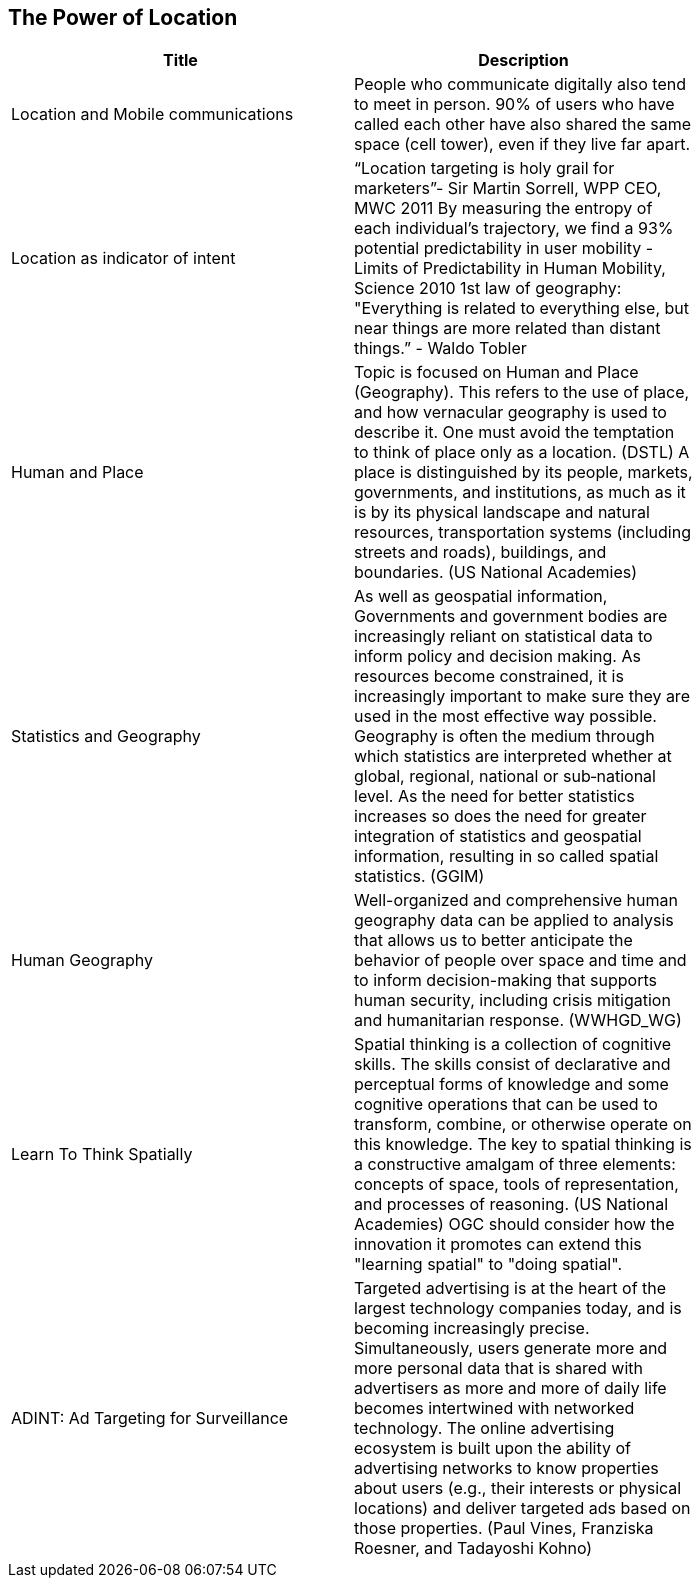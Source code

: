 //////
comment
//////

<<<

== The Power of Location

<<<

[width="80%", options="header"]
|=======================
|Title      |Description
|Location and Mobile communications
|People who communicate digitally also tend to meet in person. 90% of users who have called each other have also shared the same space (cell tower), even if they live far apart.


|Location as indicator of intent
|“Location targeting is holy grail for marketers”- Sir Martin Sorrell, WPP CEO, MWC 2011 By measuring the entropy of each individual’s trajectory, we find a 93% potential predictability in user mobility  - Limits of Predictability in Human Mobility, Science 2010 1st law of geography:  "Everything is related to everything else, but near things are more related than distant things.” - Waldo Tobler

|Human and Place
|Topic is focused on Human and Place (Geography). This refers to the use of place, and how vernacular geography is used to describe it. One must avoid the temptation to think of place only as a location. (DSTL)  A place is distinguished by its people, markets, governments, and institutions, as much as it is by its physical landscape and natural resources, transportation systems (including streets and roads), buildings, and boundaries.  (US National Academies)

|Statistics and Geography
|As well as geospatial information, Governments and government bodies are increasingly reliant on statistical data to inform policy and decision making. As resources become constrained, it is increasingly important to make sure they are used in the most effective way  possible. Geography is often the medium through which statistics are interpreted whether at global, regional, national or sub‐national level. As the need for better statistics increases so does the need for greater integration of statistics and geospatial information, resulting in so called spatial statistics. (GGIM)


|Human Geography
|Well-organized and comprehensive human geography data can be applied to analysis that allows us to better anticipate the behavior of people over space and time and to inform decision-making that supports human security, including crisis mitigation and humanitarian response. (WWHGD_WG)

|Learn To Think Spatially
|Spatial thinking is a collection of cognitive skills. The skills consist of declarative and perceptual forms of knowledge and some cognitive operations that can be used to transform, combine, or otherwise operate on this knowledge. The key to spatial thinking is a constructive amalgam of three elements: concepts of space, tools of representation, and processes of reasoning. (US National Academies)  OGC should consider how the innovation it promotes can extend this "learning spatial" to "doing spatial".

|ADINT: Ad Targeting for Surveillance
|Targeted advertising is at the heart of the largest technology companies today, and is becoming increasingly precise. Simultaneously, users generate more and more personal data that is shared with advertisers as more and more of daily life becomes intertwined with networked technology. The online advertising ecosystem is built upon the ability of advertising networks to know properties about users (e.g., their interests or physical locations) and deliver targeted ads based on those properties. (Paul Vines, Franziska Roesner, and Tadayoshi Kohno)
|=======================
